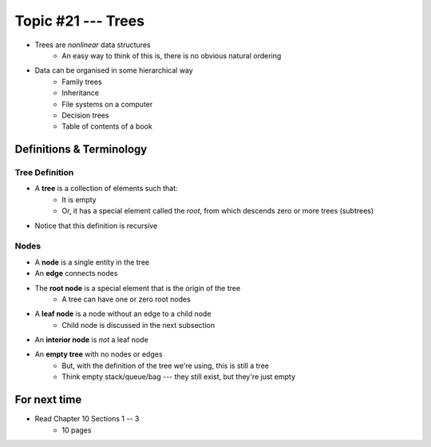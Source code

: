 *******************
Topic #21 --- Trees
*******************

* Trees are *nonlinear* data structures
    * An easy way to think of this is, there is no obvious natural ordering

* Data can be organised in some hierarchical way
    * Family trees
    * Inheritance
    * File systems on a computer
    * Decision trees
    * Table of contents of a book

.. image:: img/tree_example.png
   :width: 500 px
   :align: center


Definitions & Terminology
=========================

Tree Definition
---------------

* A **tree** is a collection of elements such that:
    * It is empty
    * Or, it has a special element called the *root*, from which descends zero or more trees (subtrees)

* Notice that this definition is recursive

.. image:: img/tree_definition.png
   :width: 500 px
   :align: center

Nodes
-----

* A **node** is a single entity in the tree

* An **edge** connects nodes

* The **root node** is a special element that is the origin of the tree
    * A tree can have one or zero root nodes

* A **leaf node** is a node without an edge to a child node
    * Child node is discussed in the next subsection

* An **interior node** is *not* a leaf node

* An **empty tree** with no nodes or edges
    * But, with the definition of the tree we're using, this is still a tree
    * Think empty stack/queue/bag --- they still exist, but they're just empty


.. image:: img/tree_nodes.png
   :width: 500 px
   :align: center


For next time
=============

* Read Chapter 10 Sections 1 -- 3
    * 10 pages
